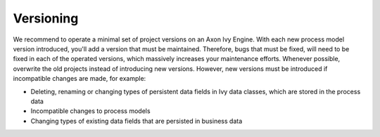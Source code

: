 .. _deployment-versioning:

Versioning
^^^^^^^^^^

We recommend to operate a minimal set of project versions on an Axon Ivy Engine.
With each new process model version introduced, you'll add a version that must
be maintained. Therefore, bugs that must be fixed, will need to be fixed in each
of the operated versions, which massively increases your maintenance efforts.
Whenever possible, overwrite the old projects instead of introducing new
versions. However, new versions must be introduced if incompatible changes are
made, for example:

- Deleting, renaming or changing types of persistent data fields in Ivy data
  classes, which are stored in the process data
- Incompatible changes to process models
- Changing types of existing data fields that are persisted in business data
